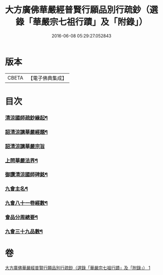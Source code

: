 #+TITLE: 大方廣佛華嚴經普賢行願品別行疏鈔（選錄「華嚴宗七祖行蹟」及「附錄」） 
#+DATE: 2016-06-08 05:29:27.052843

* 版本
 |     CBETA|【電子佛典集成】|

* 目次
*** [[file:KR6e0073_001.txt::001-0644a12][清涼國師疏鈔緣起¶]]
*** [[file:KR6e0073_001.txt::001-0644b5][詔清涼講華嚴經題¶]]
*** [[file:KR6e0073_001.txt::001-0644b30][詔清涼講華嚴宗旨]]
*** [[file:KR6e0073_001.txt::001-0645a5][上問華嚴法界¶]]
*** [[file:KR6e0073_001.txt::001-0645a17][御讚清涼國師碑銘¶]]
*** [[file:KR6e0073_001.txt::001-0646a19][九會主名¶]]
*** [[file:KR6e0073_001.txt::001-0646a22][九會八十一卷經數¶]]
*** [[file:KR6e0073_001.txt::001-0646a25][會品分周總要¶]]
*** [[file:KR6e0073_001.txt::001-0646b2][九會三十九品數¶]]

* 卷
[[file:KR6e0073_001.txt][大方廣佛華嚴經普賢行願品別行疏鈔（選錄「華嚴宗七祖行蹟」及「附錄」） 1]]

